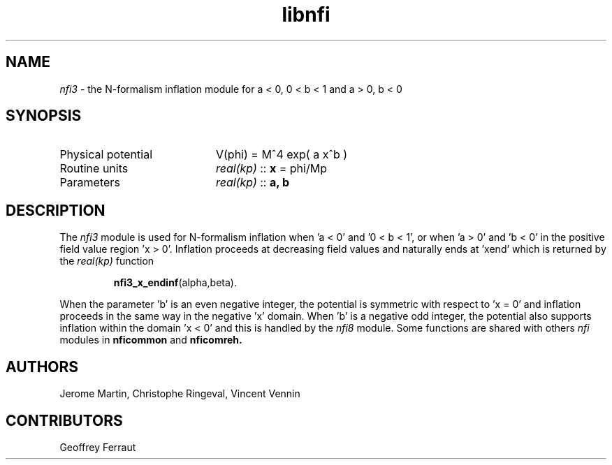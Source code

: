 .TH libnfi 3 "June 06, 2014" "libaspic" "Module convention" 

.SH NAME
.I nfi3
- the N-formalism inflation module for a < 0, 0 < b < 1 and a > 0, b < 0

.SH SYNOPSIS
.TP 20
Physical potential
V(phi) = M^4 exp( a x^b )
.TP
Routine units
.I real(kp)
::
.B x
= phi/Mp
.TP
Parameters
.I real(kp)
::
.B a, b

.SH DESCRIPTION
The
.I nfi3
module is used for N-formalism inflation when 'a < 0' and '0 < b < 1',
or when 'a > 0' and 'b < 0' in the positive field value region 'x >
0'. Inflation proceeds at decreasing field values and naturally ends
at 'xend' which is returned by the
.I real(kp)
function
.IP
.BR nfi3_x_endinf (alpha,beta).
.P
When the parameter 'b' is an even negative integer, the potential is
symmetric with respect to 'x = 0' and inflation proceeds in the same
way in the negative 'x' domain. When 'b' is a negative odd integer,
the potential also supports inflation within the domain 'x < 0' and
this is handled by the
.I nfi8
module. Some functions are shared with others
.I nfi
modules in
.BR nficommon
and
.BR nficomreh.

.SH AUTHORS
Jerome Martin, Christophe Ringeval, Vincent Vennin

.SH CONTRIBUTORS
Geoffrey Ferraut
